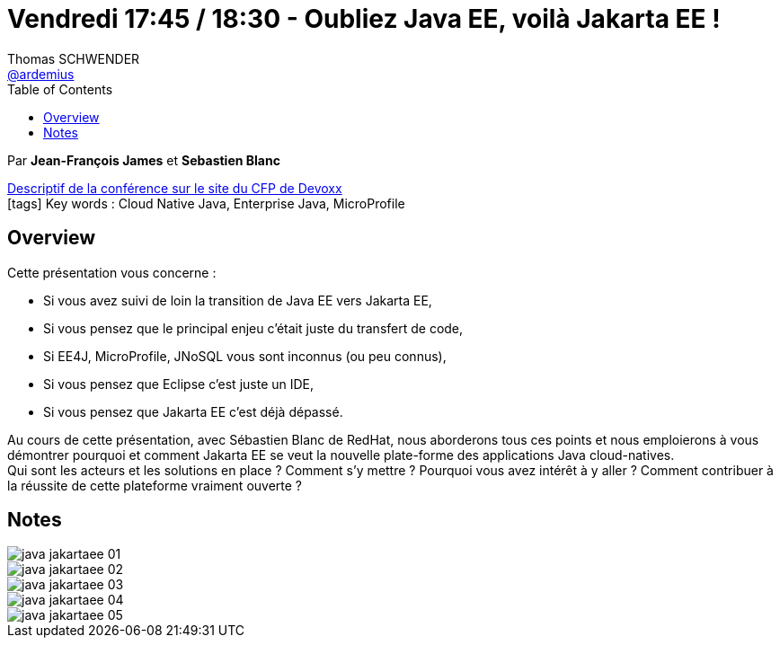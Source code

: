 = Vendredi 17:45 / 18:30 - Oubliez Java EE, voilà Jakarta EE !
Thomas SCHWENDER <https://github.com/ardemius[@ardemius]>
// Handling GitHub admonition blocks icons
ifndef::env-github[:icons: font]
ifdef::env-github[]
:status:
:outfilesuffix: .adoc
:caution-caption: :fire:
:important-caption: :exclamation:
:note-caption: :paperclip:
:tip-caption: :bulb:
:warning-caption: :warning:
endif::[]
:imagesdir: ../images
:source-highlighter: highlightjs
// Next 2 ones are to handle line breaks in some particular elements (list, footnotes, etc.)
:lb: pass:[<br> +]
:sb: pass:[<br>]
// check https://github.com/Ardemius/personal-wiki/wiki/AsciiDoctor-tips for tips on table of content in GitHub
:toc: macro
//:toclevels: 3
// To turn off figure caption labels and numbers
:figure-caption!:

toc::[]

Par *Jean-François James* et *Sebastien Blanc*

https://cfp.devoxx.fr/2019/talk/YPH-1256/Oubliez_Java_EE,_voila_Jakarta_EE_![Descriptif de la conférence sur le site du CFP de Devoxx] +
icon:tags[] Key words : Cloud Native Java, Enterprise Java, MicroProfile

ifdef::env-github[]
https://www.youtube.com/watch?v=v3dGPP_dBHM&list=PLTbQvx84FrARfJQtnw7AXIw1bARCSjXEI[vidéo de la présentation sur YouTube]
endif::[]
ifdef::env-browser[]
video::v3dGPP_dBHM[youtube, width=640, height=480]
endif::[]

== Overview

====
Cette présentation vous concerne :

* Si vous avez suivi de loin la transition de Java EE vers Jakarta EE,
* Si vous pensez que le principal enjeu c’était juste du transfert de code,
* Si EE4J, MicroProfile, JNoSQL vous sont inconnus (ou peu connus),
* Si vous pensez que Eclipse c’est juste un IDE,
* Si vous pensez que Jakarta EE c’est déjà dépassé.

Au cours de cette présentation, avec Sébastien Blanc de RedHat, nous aborderons tous ces points et nous emploierons à vous démontrer pourquoi et comment Jakarta EE se veut la nouvelle plate-forme des applications Java cloud-natives. +
Qui sont les acteurs et les solutions en place ? Comment s’y mettre ? Pourquoi vous avez intérêt à y aller ? Comment contribuer à la réussite de cette plateforme vraiment ouverte ?
====

== Notes

image::java-jakartaee_01.jpg[]
image::java-jakartaee_02.jpg[]
image::java-jakartaee_03.jpg[]
image::java-jakartaee_04.jpg[]
image::java-jakartaee_05.jpg[]



